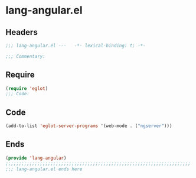 * lang-angular.el
:PROPERTIES:
:HEADER-ARGS: :tangle (concat temporary-file-directory "lang-angular.el") :lexical t
:END:

** Headers
#+begin_src emacs-lisp
;;; lang-angular.el ---   -*- lexical-binding: t; -*-

;;; Commentary:

  #+end_src

** Require
#+begin_src emacs-lisp
(require 'eglot)
;;; Code:
  #+end_src

** Code
#+begin_src emacs-lisp
(add-to-list 'eglot-server-programs '(web-mode . ("ngserver")))
#+end_src

** Ends
#+begin_src emacs-lisp
(provide 'lang-angular)
;;;;;;;;;;;;;;;;;;;;;;;;;;;;;;;;;;;;;;;;;;;;;;;;;;;;;;;;;;;;;;;;;;;;;;
;;; lang-angular.el ends here
  #+end_src
